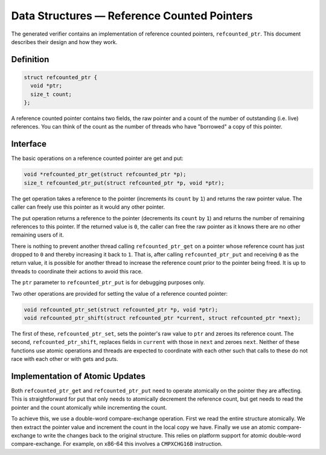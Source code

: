 Data Structures — Reference Counted Pointers
============================================
The generated verifier contains an implementation of reference counted pointers,
``refcounted_ptr``. This document describes their design and how they work.

Definition
----------

.. code-block:: c

    struct refcounted_ptr {
      void *ptr;
      size_t count;
    };

A reference counted pointer contains two fields, the raw pointer and a count of
the number of outstanding (i.e. live) references. You can think of the count as
the number of threads who have "borrowed" a copy of this pointer.

Interface
---------
The basic operations on a reference counted pointer are get and put:

.. code-block:: c

    void *refcounted_ptr_get(struct refcounted_ptr *p);
    size_t refcounted_ptr_put(struct refcounted_ptr *p, void *ptr);

The get operation takes a reference to the pointer (increments its ``count`` by
``1``) and returns the raw pointer value. The caller can freely use this
pointer as it would any other pointer.

The put operation returns a reference to the pointer (decrements its ``count``
by ``1``) and returns the number of remaining references to this pointer. If the
returned value is ``0``, the caller can free the raw pointer as it knows there
are no other remaining users of it.

There is nothing to prevent another thread calling ``refcounted_ptr_get`` on a
pointer whose reference count has just dropped to ``0`` and thereby increasing
it back to ``1``. That is, after calling ``refcounted_ptr_put`` and receiving
``0`` as the return value, it is possible for another thread to increase the
reference count prior to the pointer being freed. It is up to threads to
coordinate their actions to avoid this race.

The ``ptr`` parameter to ``refcounted_ptr_put`` is for debugging purposes only.

Two other operations are provided for setting the value of a reference counted
pointer:

.. code-block:: c

    void refcounted_ptr_set(struct refcounted_ptr *p, void *ptr);
    void refcounted_ptr_shift(struct refcounted_ptr *current, struct refcounted_ptr *next);

The first of these, ``refcounted_ptr_set``, sets the pointer's raw value to
``ptr`` and zeroes its reference count. The second, ``refcounted_ptr_shift``,
replaces fields in ``current`` with those in ``next`` and zeroes ``next``.
Neither of these functions use atomic operations and threads are expected to
coordinate with each other such that calls to these do not race with each other
or with gets and puts.

Implementation of Atomic Updates
--------------------------------
Both ``refcounted_ptr_get`` and ``refcounted_ptr_put`` need to operate
atomically on the pointer they are affecting. This is straightforward for put
that only needs to atomically decrement the reference count, but get needs to
read the pointer and the count atomically while incrementing the count.

To achieve this, we use a double-word compare-exchange operation. First we read
the entire structure atomically. We then extract the pointer value and increment
the count in the local copy we have. Finally we use an atomic compare-exchange
to write the changes back to the original structure. This relies on platform
support for atomic double-word compare-exchange. For example, on x86-64 this
involves a ``CMPXCHG16B`` instruction.

